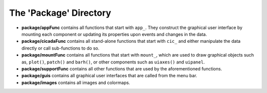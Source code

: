 .. _overview-package-top:

=======================
The 'Package' Directory
=======================

- **package/appFunc** contains all functions that start with ``app_``. They construct the graphical user interface by mounting each component or updating its properties upon events and changes in the data.
- **package/cicadaFunc** contains all stand-alone functions that start with ``cic_`` and either manipulate the data directly or call sub-functions to do so.
- **package/mountFunc** contains all functions that start with ``mount_``, which are used to draw graphical objects such as, ``plot()``, ``patch()`` and ``barh()``, or other components such as ``uiaxes()`` and ``uipanel``.
- **package/supportFunc** contains all other functions that are used by the aforementioned functions.
- **package/guis** contains all graphical user interfaces that are called from the menu bar.
- **package/images** contains all images and colormaps.